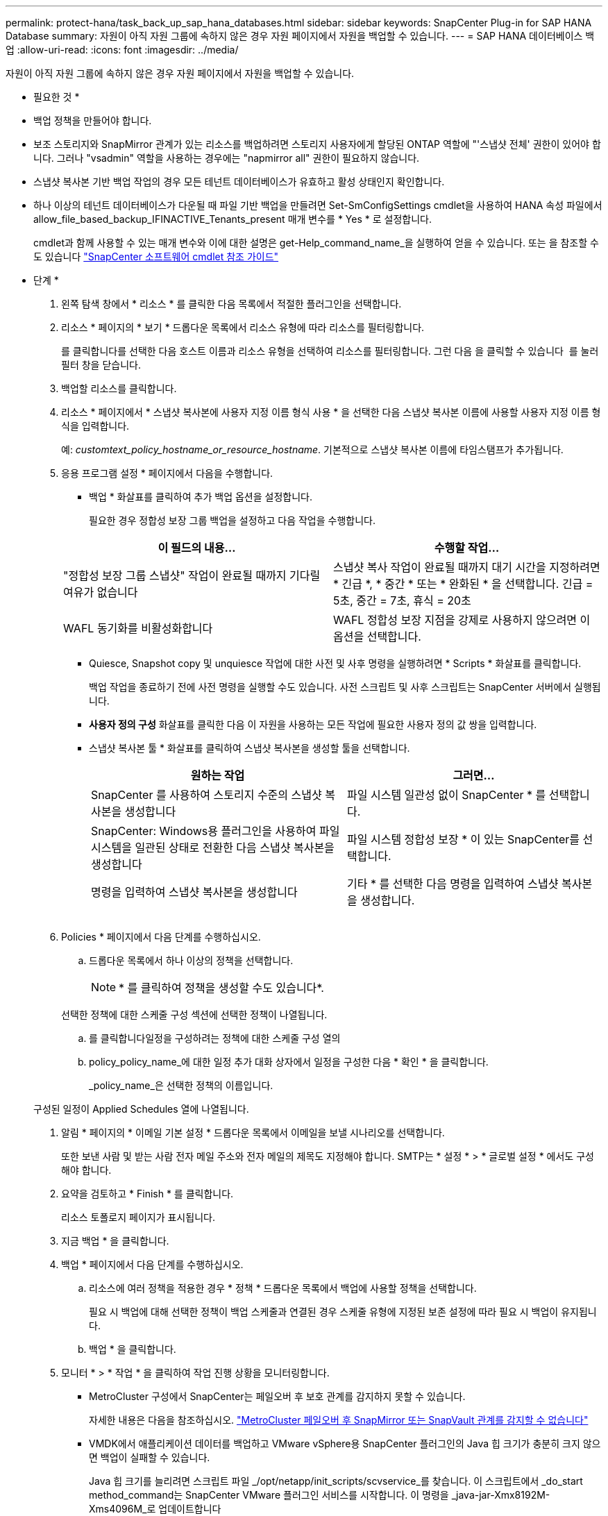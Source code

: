 ---
permalink: protect-hana/task_back_up_sap_hana_databases.html 
sidebar: sidebar 
keywords: SnapCenter Plug-in for SAP HANA Database 
summary: 자원이 아직 자원 그룹에 속하지 않은 경우 자원 페이지에서 자원을 백업할 수 있습니다. 
---
= SAP HANA 데이터베이스 백업
:allow-uri-read: 
:icons: font
:imagesdir: ../media/


[role="lead"]
자원이 아직 자원 그룹에 속하지 않은 경우 자원 페이지에서 자원을 백업할 수 있습니다.

* 필요한 것 *

* 백업 정책을 만들어야 합니다.
* 보조 스토리지와 SnapMirror 관계가 있는 리소스를 백업하려면 스토리지 사용자에게 할당된 ONTAP 역할에 "'스냅샷 전체' 권한이 있어야 합니다. 그러나 "vsadmin" 역할을 사용하는 경우에는 "napmirror all" 권한이 필요하지 않습니다.
* 스냅샷 복사본 기반 백업 작업의 경우 모든 테넌트 데이터베이스가 유효하고 활성 상태인지 확인합니다.
* 하나 이상의 테넌트 데이터베이스가 다운될 때 파일 기반 백업을 만들려면 Set-SmConfigSettings cmdlet을 사용하여 HANA 속성 파일에서 allow_file_based_backup_IFINACTIVE_Tenants_present 매개 변수를 * Yes * 로 설정합니다.
+
cmdlet과 함께 사용할 수 있는 매개 변수와 이에 대한 설명은 get-Help_command_name_을 실행하여 얻을 수 있습니다. 또는 을 참조할 수도 있습니다 https://library.netapp.com/ecm/ecm_download_file/ECMLP2877143["SnapCenter 소프트웨어 cmdlet 참조 가이드"]



* 단계 *

. 왼쪽 탐색 창에서 * 리소스 * 를 클릭한 다음 목록에서 적절한 플러그인을 선택합니다.
. 리소스 * 페이지의 * 보기 * 드롭다운 목록에서 리소스 유형에 따라 리소스를 필터링합니다.
+
를 클릭합니다image:../media/filter_icon.gif[""]를 선택한 다음 호스트 이름과 리소스 유형을 선택하여 리소스를 필터링합니다. 그런 다음 을 클릭할 수 있습니다 image:../media/filter_icon.gif[""] 를 눌러 필터 창을 닫습니다.

. 백업할 리소스를 클릭합니다.
. 리소스 * 페이지에서 * 스냅샷 복사본에 사용자 지정 이름 형식 사용 * 을 선택한 다음 스냅샷 복사본 이름에 사용할 사용자 지정 이름 형식을 입력합니다.
+
예: _customtext_policy_hostname_or_resource_hostname_. 기본적으로 스냅샷 복사본 이름에 타임스탬프가 추가됩니다.

. 응용 프로그램 설정 * 페이지에서 다음을 수행합니다.
+
** 백업 * 화살표를 클릭하여 추가 백업 옵션을 설정합니다.
+
필요한 경우 정합성 보장 그룹 백업을 설정하고 다음 작업을 수행합니다.

+
|===
| 이 필드의 내용... | 수행할 작업... 


 a| 
"정합성 보장 그룹 스냅샷" 작업이 완료될 때까지 기다릴 여유가 없습니다
 a| 
스냅샷 복사 작업이 완료될 때까지 대기 시간을 지정하려면 * 긴급 *, * 중간 * 또는 * 완화된 * 을 선택합니다. 긴급 = 5초, 중간 = 7초, 휴식 = 20초



 a| 
WAFL 동기화를 비활성화합니다
 a| 
WAFL 정합성 보장 지점을 강제로 사용하지 않으려면 이 옵션을 선택합니다.

|===
** Quiesce, Snapshot copy 및 unquiesce 작업에 대한 사전 및 사후 명령을 실행하려면 * Scripts * 화살표를 클릭합니다.
+
백업 작업을 종료하기 전에 사전 명령을 실행할 수도 있습니다. 사전 스크립트 및 사후 스크립트는 SnapCenter 서버에서 실행됩니다.

** ** 사용자 정의 구성** 화살표를 클릭한 다음 이 자원을 사용하는 모든 작업에 필요한 사용자 정의 값 쌍을 입력합니다.
** 스냅샷 복사본 툴 * 화살표를 클릭하여 스냅샷 복사본을 생성할 툴을 선택합니다.
+
|===
| 원하는 작업 | 그러면... 


 a| 
SnapCenter 를 사용하여 스토리지 수준의 스냅샷 복사본을 생성합니다
 a| 
파일 시스템 일관성 없이 SnapCenter * 를 선택합니다.



 a| 
SnapCenter: Windows용 플러그인을 사용하여 파일 시스템을 일관된 상태로 전환한 다음 스냅샷 복사본을 생성합니다
 a| 
파일 시스템 정합성 보장 * 이 있는 SnapCenter를 선택합니다.



 a| 
명령을 입력하여 스냅샷 복사본을 생성합니다
 a| 
기타 * 를 선택한 다음 명령을 입력하여 스냅샷 복사본을 생성합니다.

|===
+
image:../media/application_settings.gif[""]



. Policies * 페이지에서 다음 단계를 수행하십시오.
+
.. 드롭다운 목록에서 하나 이상의 정책을 선택합니다.
+

NOTE: * 를 클릭하여 정책을 생성할 수도 있습니다image:../media/add_policy_from_resourcegroup.gif[""]*.

+
선택한 정책에 대한 스케줄 구성 섹션에 선택한 정책이 나열됩니다.

.. 를 클릭합니다image:../media/add_policy_from_resourcegroup.gif[""]일정을 구성하려는 정책에 대한 스케줄 구성 열의
.. policy_policy_name_에 대한 일정 추가 대화 상자에서 일정을 구성한 다음 * 확인 * 을 클릭합니다.
+
_policy_name_은 선택한 정책의 이름입니다.

+
구성된 일정이 Applied Schedules 열에 나열됩니다.



. 알림 * 페이지의 * 이메일 기본 설정 * 드롭다운 목록에서 이메일을 보낼 시나리오를 선택합니다.
+
또한 보낸 사람 및 받는 사람 전자 메일 주소와 전자 메일의 제목도 지정해야 합니다. SMTP는 * 설정 * > * 글로벌 설정 * 에서도 구성해야 합니다.

. 요약을 검토하고 * Finish * 를 클릭합니다.
+
리소스 토폴로지 페이지가 표시됩니다.

. 지금 백업 * 을 클릭합니다.
. 백업 * 페이지에서 다음 단계를 수행하십시오.
+
.. 리소스에 여러 정책을 적용한 경우 * 정책 * 드롭다운 목록에서 백업에 사용할 정책을 선택합니다.
+
필요 시 백업에 대해 선택한 정책이 백업 스케줄과 연결된 경우 스케줄 유형에 지정된 보존 설정에 따라 필요 시 백업이 유지됩니다.

.. 백업 * 을 클릭합니다.


. 모니터 * > * 작업 * 을 클릭하여 작업 진행 상황을 모니터링합니다.
+
** MetroCluster 구성에서 SnapCenter는 페일오버 후 보호 관계를 감지하지 못할 수 있습니다.
+
자세한 내용은 다음을 참조하십시오. https://kb.netapp.com/Advice_and_Troubleshooting/Data_Protection_and_Security/SnapCenter/Unable_to_detect_SnapMirror_or_SnapVault_relationship_after_MetroCluster_failover["MetroCluster 페일오버 후 SnapMirror 또는 SnapVault 관계를 감지할 수 없습니다"^]

** VMDK에서 애플리케이션 데이터를 백업하고 VMware vSphere용 SnapCenter 플러그인의 Java 힙 크기가 충분히 크지 않으면 백업이 실패할 수 있습니다.
+
Java 힙 크기를 늘리려면 스크립트 파일 _/opt/netapp/init_scripts/scvservice_를 찾습니다. 이 스크립트에서 _do_start method_command는 SnapCenter VMware 플러그인 서비스를 시작합니다. 이 명령을 _java-jar-Xmx8192M-Xms4096M_로 업데이트합니다





